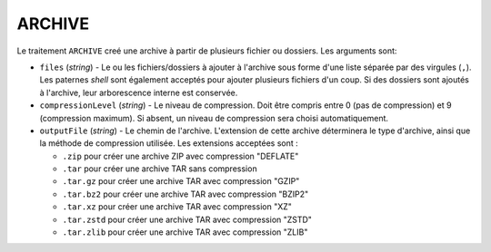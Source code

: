 ARCHIVE
=======

Le traitement ``ARCHIVE`` creé une archive à partir de plusieurs fichier ou
dossiers. Les arguments sont:

* ``files`` (*string*) - Le ou les fichiers/dossiers à ajouter à l'archive sous
  forme d'une liste séparée par des virgules (``,``). Les paternes *shell* sont
  également acceptés pour ajouter plusieurs fichiers d'un coup. Si des dossiers
  sont ajoutés à l'archive, leur arborescence interne est conservée.
* ``compressionLevel`` (*string*) - Le niveau de compression. Doit être compris
  entre 0 (pas de compression) et 9 (compression maximum). Si absent, un niveau
  de compression sera choisi automatiquement.
* ``outputFile`` (*string*) - Le chemin de l'archive. L'extension de cette archive
  déterminera le type d'archive, ainsi que la méthode de compression utilisée.
  Les extensions acceptées sont :

  - ``.zip`` pour créer une archive ZIP avec compression "DEFLATE"
  - ``.tar`` pour créer une archive TAR sans compression
  - ``.tar.gz`` pour créer une archive TAR avec compression "GZIP"
  - ``.tar.bz2`` pour créer une archive TAR avec compression "BZIP2"
  - ``.tar.xz`` pour créer une archive TAR avec compression "XZ"
  - ``.tar.zstd`` pour créer une archive TAR avec compression "ZSTD"
  - ``.tar.zlib`` pour créer une archive TAR avec compression "ZLIB"